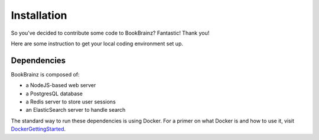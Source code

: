 .. _DockerGettingStarted: https://docs.docker.com/get-started/

############
Installation
############

So you've decided to contribute some code to BookBrainz?
Fantastic! Thank you!

Here are some instruction to get your local coding environment set up.

Dependencies
============

BookBrainz is composed of:


* a NodeJS-based web server
* a PostgresQL database
* a Redis server to store user sessions
* an ElasticSearch server to handle search

The standard way to run these dependencies is using Docker.
For a primer on what Docker is and how to use it, visit `DockerGettingStarted`_.